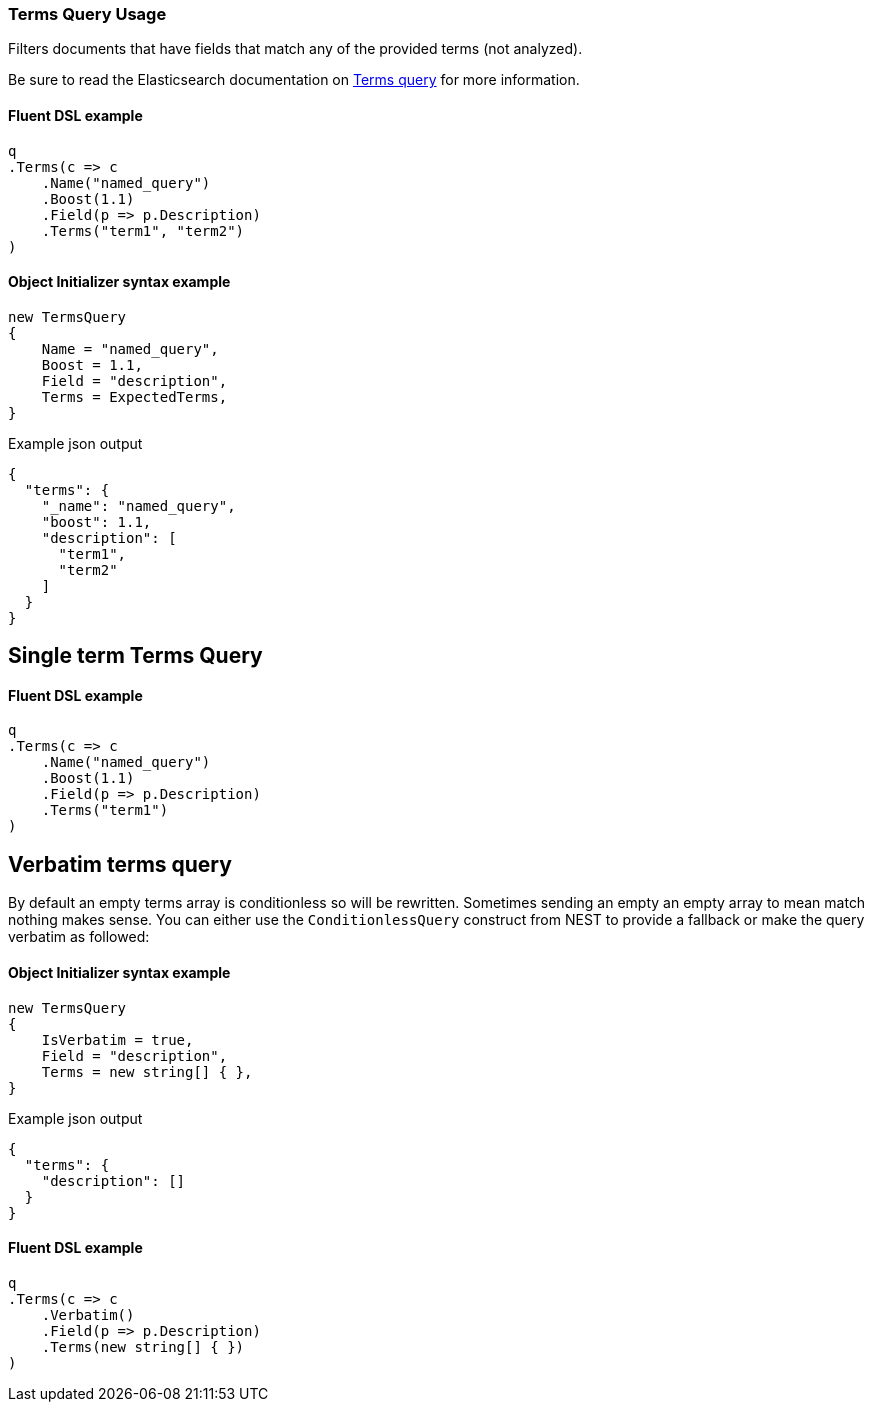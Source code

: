 :ref_current: https://www.elastic.co/guide/en/elasticsearch/reference/7.x

:github: https://github.com/elastic/elasticsearch-net

:nuget: https://www.nuget.org/packages

////
IMPORTANT NOTE
==============
This file has been generated from https://github.com/elastic/elasticsearch-net/tree/7.x/src/Tests/Tests/QueryDsl/TermLevel/Terms/TermsQueryUsageTests.cs. 
If you wish to submit a PR for any spelling mistakes, typos or grammatical errors for this file,
please modify the original csharp file found at the link and submit the PR with that change. Thanks!
////

[[terms-query-usage]]
=== Terms Query Usage

Filters documents that have fields that match any of the provided terms (not analyzed).

Be sure to read the Elasticsearch documentation on {ref_current}/query-dsl-terms-query.html[Terms query] for more information.

==== Fluent DSL example

[source,csharp]
----
q
.Terms(c => c
    .Name("named_query")
    .Boost(1.1)
    .Field(p => p.Description)
    .Terms("term1", "term2")
)
----

==== Object Initializer syntax example

[source,csharp]
----
new TermsQuery
{
    Name = "named_query",
    Boost = 1.1,
    Field = "description",
    Terms = ExpectedTerms,
}
----

[source,javascript]
.Example json output
----
{
  "terms": {
    "_name": "named_query",
    "boost": 1.1,
    "description": [
      "term1",
      "term2"
    ]
  }
}
----

[float]
== Single term Terms Query

==== Fluent DSL example

[source,csharp]
----
q
.Terms(c => c
    .Name("named_query")
    .Boost(1.1)
    .Field(p => p.Description)
    .Terms("term1")
)
----

[float]
== Verbatim terms query

By default an empty terms array is conditionless so will be rewritten. Sometimes sending an empty an empty array to mean
match nothing makes sense. You can either use the `ConditionlessQuery` construct from NEST to provide a fallback or make the
query verbatim as followed:

==== Object Initializer syntax example

[source,csharp]
----
new TermsQuery
{
    IsVerbatim = true,
    Field = "description",
    Terms = new string[] { },
}
----

[source,javascript]
.Example json output
----
{
  "terms": {
    "description": []
  }
}
----

==== Fluent DSL example

[source,csharp]
----
q
.Terms(c => c
    .Verbatim()
    .Field(p => p.Description)
    .Terms(new string[] { })
)
----


